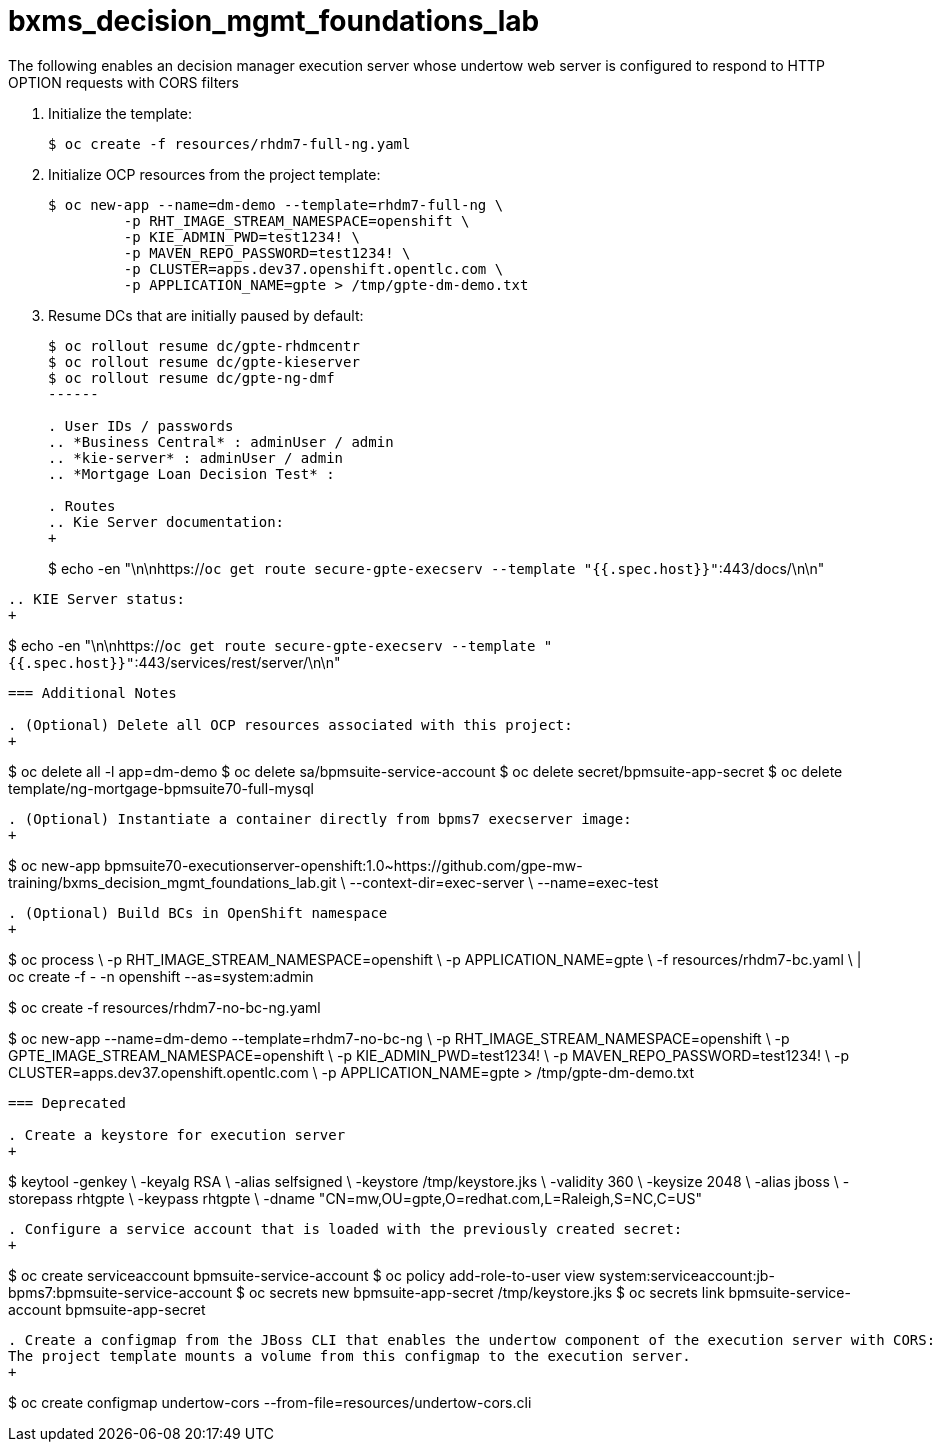 :scrollbar:
:data-uri:
:toc2:
:linkattrs:

= bxms_decision_mgmt_foundations_lab


The following enables an decision manager execution server whose undertow web server is configured to respond to HTTP OPTION requests with CORS filters

. Initialize the template:
+
-----
$ oc create -f resources/rhdm7-full-ng.yaml
-----

. Initialize OCP resources from the project template:
+
-----
$ oc new-app --name=dm-demo --template=rhdm7-full-ng \
         -p RHT_IMAGE_STREAM_NAMESPACE=openshift \
         -p KIE_ADMIN_PWD=test1234! \
         -p MAVEN_REPO_PASSWORD=test1234! \
         -p CLUSTER=apps.dev37.openshift.opentlc.com \
         -p APPLICATION_NAME=gpte > /tmp/gpte-dm-demo.txt
-----

. Resume DCs that are initially paused by default:
+
-----
$ oc rollout resume dc/gpte-rhdmcentr
$ oc rollout resume dc/gpte-kieserver
$ oc rollout resume dc/gpte-ng-dmf
------

. User IDs / passwords
.. *Business Central* : adminUser / admin
.. *kie-server* : adminUser / admin
.. *Mortgage Loan Decision Test* : 

. Routes
.. Kie Server documentation:
+
-----
$ echo -en "\n\nhttps://`oc get route secure-gpte-execserv --template "{{.spec.host}}"`:443/docs/\n\n"
-----
.. KIE Server status:
+
-----
$ echo -en "\n\nhttps://`oc get route secure-gpte-execserv --template "{{.spec.host}}"`:443/services/rest/server/\n\n"
-----



=== Additional Notes

. (Optional) Delete all OCP resources associated with this project:
+
-----
$ oc delete all -l app=dm-demo
$ oc delete sa/bpmsuite-service-account
$ oc delete secret/bpmsuite-app-secret
$ oc delete template/ng-mortgage-bpmsuite70-full-mysql
-----

. (Optional) Instantiate a container directly from bpms7 execserver image:
+
-----
$ oc new-app bpmsuite70-executionserver-openshift:1.0~https://github.com/gpe-mw-training/bxms_decision_mgmt_foundations_lab.git \
--context-dir=exec-server \
--name=exec-test
-----

. (Optional) Build BCs in OpenShift namespace
+
-----
$ oc process \
    -p RHT_IMAGE_STREAM_NAMESPACE=openshift \
    -p APPLICATION_NAME=gpte \
    -f resources/rhdm7-bc.yaml \
    | oc create -f - -n openshift --as=system:admin

$ oc create -f resources/rhdm7-no-bc-ng.yaml

$ oc new-app --name=dm-demo --template=rhdm7-no-bc-ng \
         -p RHT_IMAGE_STREAM_NAMESPACE=openshift \
         -p GPTE_IMAGE_STREAM_NAMESPACE=openshift \
         -p KIE_ADMIN_PWD=test1234! \
         -p MAVEN_REPO_PASSWORD=test1234! \
         -p CLUSTER=apps.dev37.openshift.opentlc.com \
         -p APPLICATION_NAME=gpte > /tmp/gpte-dm-demo.txt
-----




=== Deprecated

. Create a keystore for execution server
+
-----
$ keytool -genkey \
          -keyalg RSA \
          -alias selfsigned \
          -keystore /tmp/keystore.jks \
          -validity 360 \
          -keysize 2048 \
          -alias jboss \
          -storepass rhtgpte \
          -keypass rhtgpte \
          -dname "CN=mw,OU=gpte,O=redhat.com,L=Raleigh,S=NC,C=US"
-----

. Configure a service account that is loaded with the previously created secret:
+
-----
$  oc create serviceaccount bpmsuite-service-account
$  oc policy add-role-to-user view system:serviceaccount:jb-bpms7:bpmsuite-service-account
$  oc secrets new bpmsuite-app-secret /tmp/keystore.jks
$  oc secrets link bpmsuite-service-account bpmsuite-app-secret
-----

. Create a configmap from the JBoss CLI that enables the undertow component of the execution server with CORS:
The project template mounts a volume from this configmap to the execution server.
+
-----
$  oc create configmap undertow-cors --from-file=resources/undertow-cors.cli
-----

